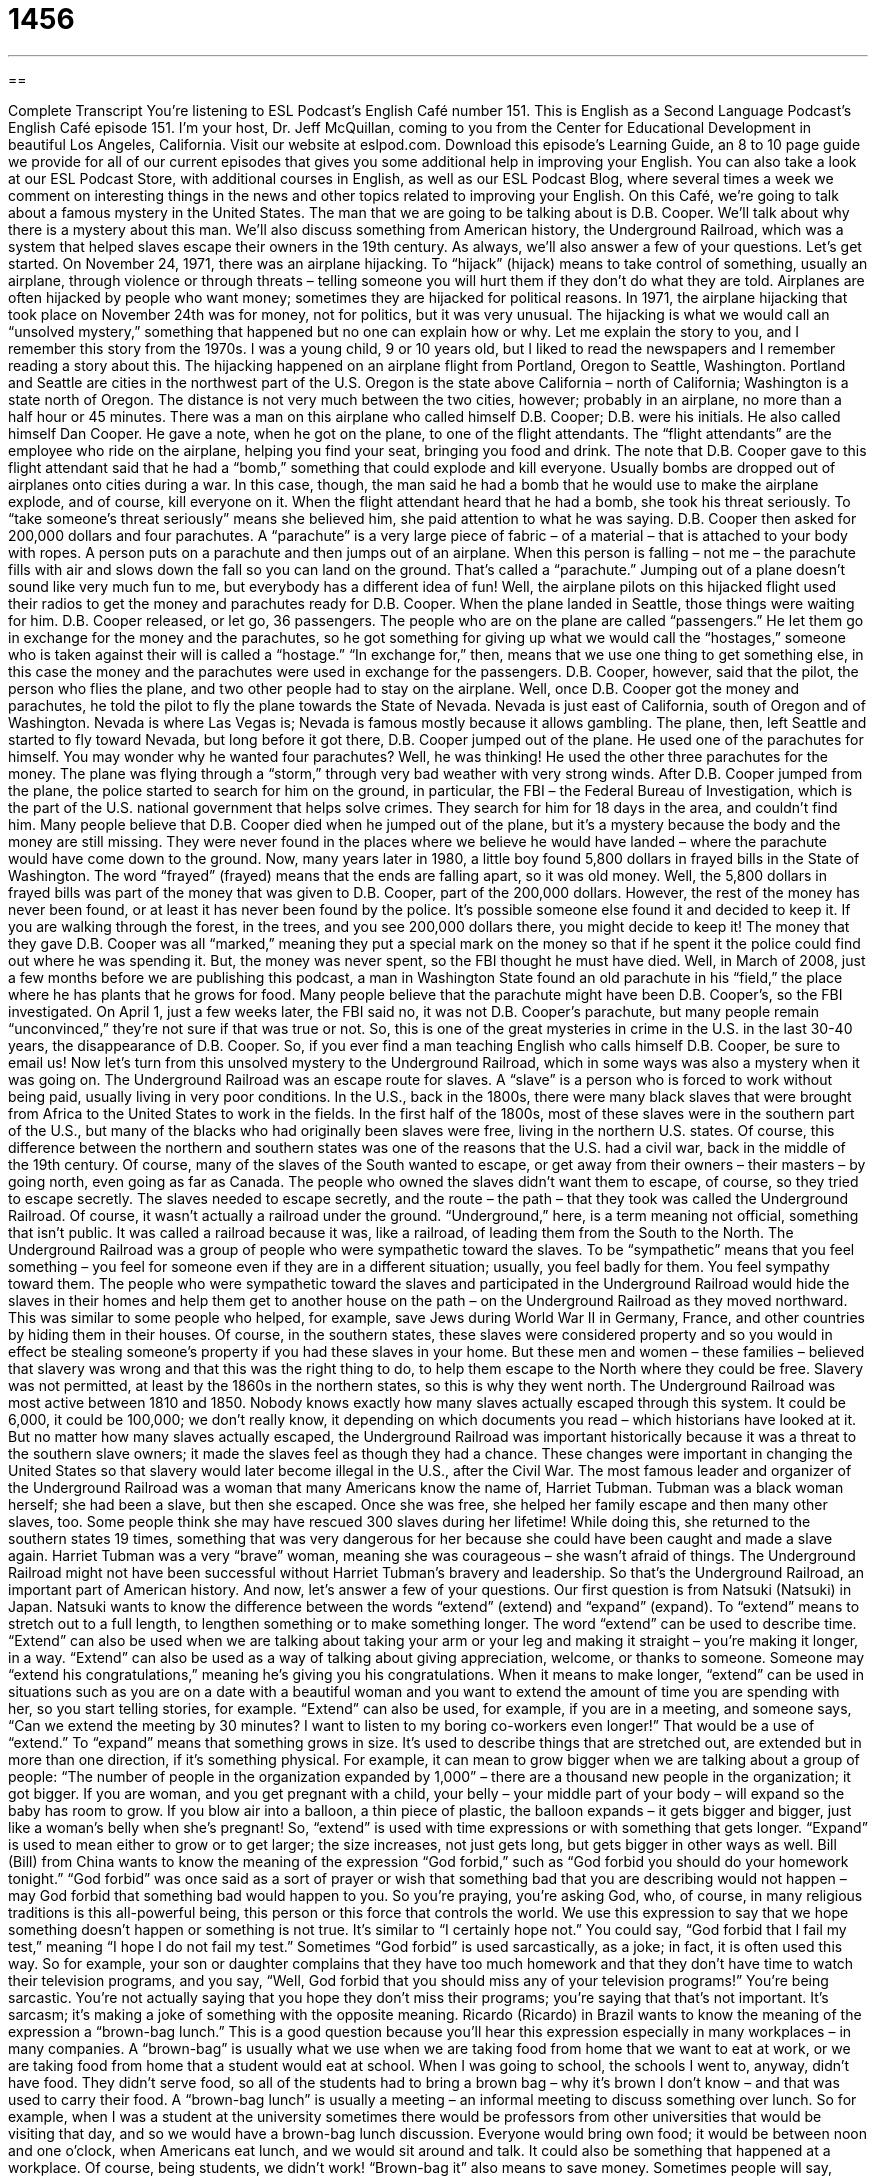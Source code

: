 = 1456
:toc: left
:toclevels: 3
:sectnums:
:stylesheet: ../../../myAdocCss.css

'''

== 

Complete Transcript
You’re listening to ESL Podcast’s English Café number 151.
This is English as a Second Language Podcast’s English Café episode 151. I’m your host, Dr. Jeff McQuillan, coming to you from the Center for Educational Development in beautiful Los Angeles, California.
Visit our website at eslpod.com. Download this episode’s Learning Guide, an 8 to 10 page guide we provide for all of our current episodes that gives you some additional help in improving your English. You can also take a look at our ESL Podcast Store, with additional courses in English, as well as our ESL Podcast Blog, where several times a week we comment on interesting things in the news and other topics related to improving your English.
On this Café, we’re going to talk about a famous mystery in the United States. The man that we are going to be talking about is D.B. Cooper. We’ll talk about why there is a mystery about this man. We’ll also discuss something from American history, the Underground Railroad, which was a system that helped slaves escape their owners in the 19th century. As always, we’ll also answer a few of your questions. Let’s get started.
On November 24, 1971, there was an airplane hijacking. To “hijack” (hijack) means to take control of something, usually an airplane, through violence or through threats – telling someone you will hurt them if they don’t do what they are told. Airplanes are often hijacked by people who want money; sometimes they are hijacked for political reasons. In 1971, the airplane hijacking that took place on November 24th was for money, not for politics, but it was very unusual. The hijacking is what we would call an “unsolved mystery,” something that happened but no one can explain how or why. Let me explain the story to you, and I remember this story from the 1970s. I was a young child, 9 or 10 years old, but I liked to read the newspapers and I remember reading a story about this.
The hijacking happened on an airplane flight from Portland, Oregon to Seattle, Washington. Portland and Seattle are cities in the northwest part of the U.S. Oregon is the state above California – north of California; Washington is a state north of Oregon. The distance is not very much between the two cities, however; probably in an airplane, no more than a half hour or 45 minutes.
There was a man on this airplane who called himself D.B. Cooper; D.B. were his initials. He also called himself Dan Cooper. He gave a note, when he got on the plane, to one of the flight attendants. The “flight attendants” are the employee who ride on the airplane, helping you find your seat, bringing you food and drink. The note that D.B. Cooper gave to this flight attendant said that he had a “bomb,” something that could explode and kill everyone. Usually bombs are dropped out of airplanes onto cities during a war. In this case, though, the man said he had a bomb that he would use to make the airplane explode, and of course, kill everyone on it. When the flight attendant heard that he had a bomb, she took his threat seriously. To “take someone’s threat seriously” means she believed him, she paid attention to what he was saying.
D.B. Cooper then asked for 200,000 dollars and four parachutes. A “parachute” is a very large piece of fabric – of a material – that is attached to your body with ropes. A person puts on a parachute and then jumps out of an airplane. When this person is falling – not me – the parachute fills with air and slows down the fall so you can land on the ground. That’s called a “parachute.” Jumping out of a plane doesn’t sound like very much fun to me, but everybody has a different idea of fun!
Well, the airplane pilots on this hijacked flight used their radios to get the money and parachutes ready for D.B. Cooper. When the plane landed in Seattle, those things were waiting for him. D.B. Cooper released, or let go, 36 passengers. The people who are on the plane are called “passengers.” He let them go in exchange for the money and the parachutes, so he got something for giving up what we would call the “hostages,” someone who is taken against their will is called a “hostage.” “In exchange for,” then, means that we use one thing to get something else, in this case the money and the parachutes were used in exchange for the passengers. D.B. Cooper, however, said that the pilot, the person who flies the plane, and two other people had to stay on the airplane.
Well, once D.B. Cooper got the money and parachutes, he told the pilot to fly the plane towards the State of Nevada. Nevada is just east of California, south of Oregon and of Washington. Nevada is where Las Vegas is; Nevada is famous mostly because it allows gambling.
The plane, then, left Seattle and started to fly toward Nevada, but long before it got there, D.B. Cooper jumped out of the plane. He used one of the parachutes for himself. You may wonder why he wanted four parachutes? Well, he was thinking! He used the other three parachutes for the money.
The plane was flying through a “storm,” through very bad weather with very strong winds. After D.B. Cooper jumped from the plane, the police started to search for him on the ground, in particular, the FBI – the Federal Bureau of Investigation, which is the part of the U.S. national government that helps solve crimes. They search for him for 18 days in the area, and couldn’t find him. Many people believe that D.B. Cooper died when he jumped out of the plane, but it’s a mystery because the body and the money are still missing. They were never found in the places where we believe he would have landed – where the parachute would have come down to the ground.
Now, many years later in 1980, a little boy found 5,800 dollars in frayed bills in the State of Washington. The word “frayed” (frayed) means that the ends are falling apart, so it was old money. Well, the 5,800 dollars in frayed bills was part of the money that was given to D.B. Cooper, part of the 200,000 dollars. However, the rest of the money has never been found, or at least it has never been found by the police. It’s possible someone else found it and decided to keep it. If you are walking through the forest, in the trees, and you see 200,000 dollars there, you might decide to keep it! The money that they gave D.B. Cooper was all “marked,” meaning they put a special mark on the money so that if he spent it the police could find out where he was spending it. But, the money was never spent, so the FBI thought he must have died.
Well, in March of 2008, just a few months before we are publishing this podcast, a man in Washington State found an old parachute in his “field,” the place where he has plants that he grows for food. Many people believe that the parachute might have been D.B. Cooper’s, so the FBI investigated. On April 1, just a few weeks later, the FBI said no, it was not D.B. Cooper’s parachute, but many people remain “unconvinced,” they’re not sure if that was true or not.
So, this is one of the great mysteries in crime in the U.S. in the last 30-40 years, the disappearance of D.B. Cooper. So, if you ever find a man teaching English who calls himself D.B. Cooper, be sure to email us!
Now let’s turn from this unsolved mystery to the Underground Railroad, which in some ways was also a mystery when it was going on. The Underground Railroad was an escape route for slaves. A “slave” is a person who is forced to work without being paid, usually living in very poor conditions. In the U.S., back in the 1800s, there were many black slaves that were brought from Africa to the United States to work in the fields. In the first half of the 1800s, most of these slaves were in the southern part of the U.S., but many of the blacks who had originally been slaves were free, living in the northern U.S. states. Of course, this difference between the northern and southern states was one of the reasons that the U.S. had a civil war, back in the middle of the 19th century.
Of course, many of the slaves of the South wanted to escape, or get away from their owners – their masters – by going north, even going as far as Canada. The people who owned the slaves didn’t want them to escape, of course, so they tried to escape secretly. The slaves needed to escape secretly, and the route – the path – that they took was called the Underground Railroad. Of course, it wasn’t actually a railroad under the ground. “Underground,” here, is a term meaning not official, something that isn’t public. It was called a railroad because it was, like a railroad, of leading them from the South to the North.
The Underground Railroad was a group of people who were sympathetic toward the slaves. To be “sympathetic” means that you feel something – you feel for someone even if they are in a different situation; usually, you feel badly for them. You feel sympathy toward them. The people who were sympathetic toward the slaves and participated in the Underground Railroad would hide the slaves in their homes and help them get to another house on the path – on the Underground Railroad as they moved northward. This was similar to some people who helped, for example, save Jews during World War II in Germany, France, and other countries by hiding them in their houses.
Of course, in the southern states, these slaves were considered property and so you would in effect be stealing someone’s property if you had these slaves in your home. But these men and women – these families – believed that slavery was wrong and that this was the right thing to do, to help them escape to the North where they could be free. Slavery was not permitted, at least by the 1860s in the northern states, so this is why they went north.
The Underground Railroad was most active between 1810 and 1850. Nobody knows exactly how many slaves actually escaped through this system. It could be 6,000, it could be 100,000; we don’t really know, it depending on which documents you read – which historians have looked at it. But no matter how many slaves actually escaped, the Underground Railroad was important historically because it was a threat to the southern slave owners; it made the slaves feel as though they had a chance. These changes were important in changing the United States so that slavery would later become illegal in the U.S., after the Civil War.
The most famous leader and organizer of the Underground Railroad was a woman that many Americans know the name of, Harriet Tubman. Tubman was a black woman herself; she had been a slave, but then she escaped. Once she was free, she helped her family escape and then many other slaves, too. Some people think she may have rescued 300 slaves during her lifetime! While doing this, she returned to the southern states 19 times, something that was very dangerous for her because she could have been caught and made a slave again. Harriet Tubman was a very “brave” woman, meaning she was courageous – she wasn’t afraid of things. The Underground Railroad might not have been successful without Harriet Tubman’s bravery and leadership.
So that’s the Underground Railroad, an important part of American history.
And now, let’s answer a few of your questions.
Our first question is from Natsuki (Natsuki) in Japan. Natsuki wants to know the difference between the words “extend” (extend) and “expand” (expand).
To “extend” means to stretch out to a full length, to lengthen something or to make something longer. The word “extend” can be used to describe time. “Extend” can also be used when we are talking about taking your arm or your leg and making it straight – you’re making it longer, in a way. “Extend” can also be used as a way of talking about giving appreciation, welcome, or thanks to someone. Someone may “extend his congratulations,” meaning he’s giving you his congratulations. When it means to make longer, “extend” can be used in situations such as you are on a date with a beautiful woman and you want to extend the amount of time you are spending with her, so you start telling stories, for example. “Extend” can also be used, for example, if you are in a meeting, and someone says, “Can we extend the meeting by 30 minutes? I want to listen to my boring co-workers even longer!” That would be a use of “extend.”
To “expand” means that something grows in size. It’s used to describe things that are stretched out, are extended but in more than one direction, if it’s something physical. For example, it can mean to grow bigger when we are talking about a group of people: “The number of people in the organization expanded by 1,000” – there are a thousand new people in the organization; it got bigger. If you are woman, and you get pregnant with a child, your belly – your middle part of your body – will expand so the baby has room to grow. If you blow air into a balloon, a thin piece of plastic, the balloon expands – it gets bigger and bigger, just like a woman’s belly when she’s pregnant!
So, “extend” is used with time expressions or with something that gets longer. “Expand” is used to mean either to grow or to get larger; the size increases, not just gets long, but gets bigger in other ways as well.
Bill (Bill) from China wants to know the meaning of the expression “God forbid,” such as “God forbid you should do your homework tonight.”
“God forbid” was once said as a sort of prayer or wish that something bad that you are describing would not happen – may God forbid that something bad would happen to you. So you’re praying, you’re asking God, who, of course, in many religious traditions is this all-powerful being, this person or this force that controls the world.
We use this expression to say that we hope something doesn’t happen or something is not true. It’s similar to “I certainly hope not.” You could say, “God forbid that I fail my test,” meaning “I hope I do not fail my test.” Sometimes “God forbid” is used sarcastically, as a joke; in fact, it is often used this way. So for example, your son or daughter complains that they have too much homework and that they don’t have time to watch their television programs, and you say, “Well, God forbid that you should miss any of your television programs!” You’re being sarcastic. You’re not actually saying that you hope they don’t miss their programs; you’re saying that that’s not important. It’s sarcasm; it’s making a joke of something with the opposite meaning.
Ricardo (Ricardo) in Brazil wants to know the meaning of the expression a “brown-bag lunch.” This is a good question because you’ll hear this expression especially in many workplaces – in many companies.
A “brown-bag” is usually what we use when we are taking food from home that we want to eat at work, or we are taking food from home that a student would eat at school. When I was going to school, the schools I went to, anyway, didn’t have food. They didn’t serve food, so all of the students had to bring a brown bag – why it’s brown I don’t know – and that was used to carry their food.
A “brown-bag lunch” is usually a meeting – an informal meeting to discuss something over lunch. So for example, when I was a student at the university sometimes there would be professors from other universities that would be visiting that day, and so we would have a brown-bag lunch discussion. Everyone would bring own food; it would be between noon and one o’clock, when Americans eat lunch, and we would sit around and talk. It could also be something that happened at a workplace. Of course, being students, we didn’t work!
“Brown-bag it” also means to save money. Sometimes people will say, “Well, I’m going to brown-bag it,” using it as a verb. There, it would mean to save money. But the most common use is a “brown-bag lunch.” Someone may ask you, for example, “Do you want to go to a restaurant for lunch with me?” at work, and you say, “No, I’m going to brown-bag it today,” meaning I’m going to eat my lunch, because I brought it from home, I’m going to eat it here at work.
If you have a question, comment or suggestion, you can email us. Our email address is eslpod@eslpod.com. We can’t answer all of your questions, but we’ll do our best.
From Los Angeles, California, I’m Jeff McQuillan. Thank you for listening. Come back and listen to us next time on ESL Podcast.
ESL Podcast’s English Café is written and produced by Dr. Jeff McQuillan and Dr. Lucy Tse. This podcast is copyright 2008, by the Center for Educational Development.
Glossary
to hijack – to take control of something, usually an airplane, using violence or strong, threatening language
* The airplane was hijacked by a bank robber who was trying to run from the police.
threat – telling people that one will hurt them or do something else bad to them if they do not do what one tells them to do
* Carl threatened that he would take away his children’s toys if they didn’t clean up the mess they made.
unsolved mystery – something that happened but no one can explain how or why
* There is a popular TV show that features unsolved mysteries, in hopes of getting new information from someone watching the show.
flight attendant – an airline employee who rides on the airplane, helping people find their seats and bringing them food and drinks
* Is there a flight attendant here who can help me fit my suitcase in the overhead compartment?
bomb – a weapon that explodes and damages buildings and hurts people
* Three booms exploded in the streets and injured more than 50 people.
parachute – a very large piece of fabric that is attached to one's body with ropes so that one can jump from a high place or an airplane and stay alive
* Do airplanes still carry parachutes in case there is an emergency?
in exchange for – to give up something to get something else; to give something to someone else to get something in return
* I like ice cream and you like cake. I’ll give you my cake in exchange for your cake.
frayed – with worn ends; with ends that are falling apart
* I wanted to wear these pants to my interview until I saw they were frayed on the bottom.
unconvinced – not sure that something is true; not decided yet whether something is real
* Paula told her boyfriend Dave that she was out with her girlfriends last night, but he was unconvinced.
slave – a person who is forced to work for another person without being paid for that work and often living in poor conditions
* The politician said that there were people working as slaves in his country and it was his aim to put an end to it.
to escape – to get away from; to leave a place that one is put into that did not allow one to come and go as one wants
* The pigs on this farm are kept in this locked area, but the pigs escaped last night and now we can’t find them.
to be sympathetic toward – to feel what someone else feels even though one is in a different situation; to understand someone else’s situation or feelings even though one is not in that situation
* The teacher was sympathetic toward his students who were taking four exams in two days, and canceled the test in his own class.
to extend – to stretch out something to its full length; to make something last a longer period of time
* Let’s extend our one-day meeting to two days so we’ll have enough time to talk about all of these important issues.
to expand – to spread out; to unfold; to grow in size, usually in many directions
* For our business to expand, we need to hire more people.
God forbid – a phrase that means that one hopes something will not happen or that something is not the case
* Gerald lost a lot of money gambling. God forbid he keeps gambling and loses everything he has!
brown-bag lunch – to gather to eat together, usually for a meeting or to discuss a topic, where each person brings his or her own lunch to eat while they talk
* The manager is having a brown-bag lunch for anyone who wants advice on how to advance in the company.
What Insiders Know
Terminology Used on the Underground Railroad
The Underground Railroad was an important part of American history and one of the factors in helping to end slavery in the United States. As we mentioned in the podcast, the Underground Railroad was not really under the earth or ground and it was not a real railroad. However, to help keep this system of freeing slaves a secret, the people who were part of it used special terms or words so that others would not know what they were talking about. Many of these terms related to the railroad.
For example, the people who guided the slaves from one place to another, and from one house to another, were called “conductors.” A conductor on a railroad is the person who is “in charge of” (have responsibility and power over) the train. The people whose houses the slaves stayed and hid in were called “stationmasters.” A “stationmaster” on a railroad is, as you can probably guess, the person in charge of the train station.
If you were a slave and you were going to try and escape with the help of the Underground Railroad, you would receive a “ticket,” which is the information on when and where you will start your journey. You, as a slave, would be called a “passenger” (person who pays to travel on trains, buses, and other transportation) or “cargo” (goods that travel from one place to another). If there was a problem with the “route” or path that you took, then the “tracks” would need to be fixed. The “tracks” are the metal rails or lines that the trains travel on.
Using these special terms to describe the parts and activities of the Underground Railroad helped to keep it a secret, and allowed thousands of slaves to travel from the South to the North.